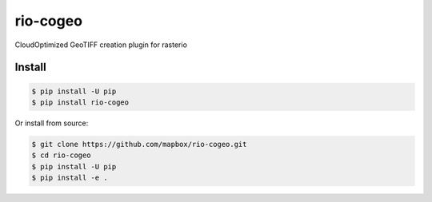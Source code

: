 =========
rio-cogeo
=========

CloudOptimized GeoTIFF creation plugin for rasterio


Install
=======

.. code-block:: console

    $ pip install -U pip
    $ pip install rio-cogeo

Or install from source:

.. code-block:: console

    $ git clone https://github.com/mapbox/rio-cogeo.git
    $ cd rio-cogeo
    $ pip install -U pip
    $ pip install -e .
